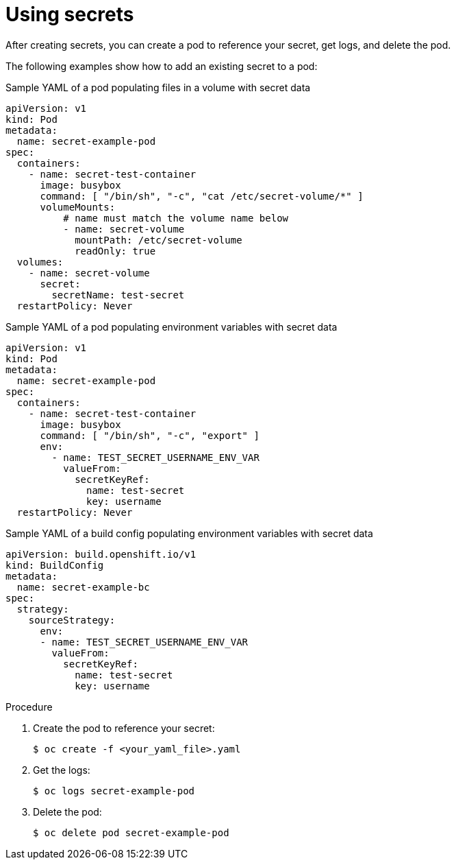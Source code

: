 // Module included in the following assemblies:
// * builds/creating-build-inputs.adoc


:_content-type: PROCEDURE
[id="builds-using-secrets_{context}"]
= Using secrets

After creating secrets, you can create a pod to reference your secret, get logs, and delete the pod.

The following examples show how to add an existing secret to a pod:

.Sample YAML of a pod populating files in a volume with secret data

[source,yaml]
----
apiVersion: v1
kind: Pod
metadata:
  name: secret-example-pod
spec:
  containers:
    - name: secret-test-container
      image: busybox
      command: [ "/bin/sh", "-c", "cat /etc/secret-volume/*" ]
      volumeMounts:
          # name must match the volume name below
          - name: secret-volume
            mountPath: /etc/secret-volume
            readOnly: true
  volumes:
    - name: secret-volume
      secret:
        secretName: test-secret
  restartPolicy: Never
----

.Sample YAML of a pod populating environment variables with secret data

[source,yaml]
----
apiVersion: v1
kind: Pod
metadata:
  name: secret-example-pod
spec:
  containers:
    - name: secret-test-container
      image: busybox
      command: [ "/bin/sh", "-c", "export" ]
      env:
        - name: TEST_SECRET_USERNAME_ENV_VAR
          valueFrom:
            secretKeyRef:
              name: test-secret
              key: username
  restartPolicy: Never
----

.Sample YAML of a build config populating environment variables with secret data

[source,yaml]
----
apiVersion: build.openshift.io/v1
kind: BuildConfig
metadata:
  name: secret-example-bc
spec:
  strategy:
    sourceStrategy:
      env:
      - name: TEST_SECRET_USERNAME_ENV_VAR
        valueFrom:
          secretKeyRef:
            name: test-secret
            key: username
----

.Procedure

. Create the pod to reference your secret:
+
[source,terminal]
----
$ oc create -f <your_yaml_file>.yaml
----

. Get the logs:
+
[source,terminal]
----
$ oc logs secret-example-pod
----

. Delete the pod:
+
[source,terminal]
----
$ oc delete pod secret-example-pod
----

